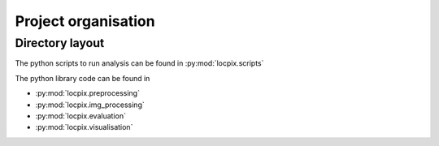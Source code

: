 Project organisation
====================

Directory layout
----------------

The python scripts to run analysis can be found in :py:mod:`locpix.scripts`

The python library code can be found in

* :py:mod:`locpix.preprocessing`
* :py:mod:`locpix.img_processing`
* :py:mod:`locpix.evaluation`
* :py:mod:`locpix.visualisation`
